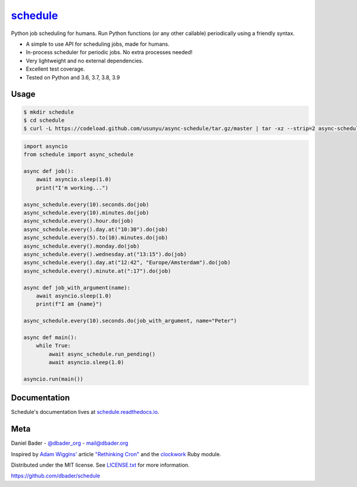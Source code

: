 `schedule <https://schedule.readthedocs.io/>`__
===============================================


.. image:: https://github.com/dbader/schedule/workflows/Tests/badge.svg
        :target: https://github.com/dbader/schedule/actions?query=workflow%3ATests+branch%3Amaster

.. image:: https://coveralls.io/repos/dbader/schedule/badge.svg?branch=master
        :target: https://coveralls.io/r/dbader/schedule

.. image:: https://img.shields.io/pypi/v/schedule.svg
        :target: https://pypi.python.org/pypi/schedule

Python job scheduling for humans. Run Python functions (or any other callable) periodically using a friendly syntax.

- A simple to use API for scheduling jobs, made for humans.
- In-process scheduler for periodic jobs. No extra processes needed!
- Very lightweight and no external dependencies.
- Excellent test coverage.
- Tested on Python and 3.6, 3.7, 3.8, 3.9

Usage
-----

.. code-block:: bash

    $ mkdir schedule
    $ cd schedule
    $ curl -L https://codeload.github.com/usunyu/async-schedule/tar.gz/master | tar -xz --strip=2 async-schedule-master/schedule

.. code-block:: python

    import asyncio
    from schedule import async_schedule

    async def job():
        await asyncio.sleep(1.0)
        print("I'm working...")
    
    async_schedule.every(10).seconds.do(job)
    async_schedule.every(10).minutes.do(job)
    async_schedule.every().hour.do(job)
    async_schedule.every().day.at("10:30").do(job)
    async_schedule.every(5).to(10).minutes.do(job)
    async_schedule.every().monday.do(job)
    async_schedule.every().wednesday.at("13:15").do(job)
    async_schedule.every().day.at("12:42", "Europe/Amsterdam").do(job)
    async_schedule.every().minute.at(":17").do(job)

    async def job_with_argument(name):
        await asyncio.sleep(1.0)
        print(f"I am {name}")
        
    async_schedule.every(10).seconds.do(job_with_argument, name="Peter")
        
    async def main():
        while True:
            await async_schedule.run_pending()
            await asyncio.sleep(1.0)

    asyncio.run(main())

Documentation
-------------

Schedule's documentation lives at `schedule.readthedocs.io <https://schedule.readthedocs.io/>`_.


Meta
----

Daniel Bader - `@dbader_org <https://twitter.com/dbader_org>`_ - mail@dbader.org

Inspired by `Adam Wiggins' <https://github.com/adamwiggins>`_ article `"Rethinking Cron" <https://adam.herokuapp.com/past/2010/4/13/rethinking_cron/>`_ and the `clockwork <https://github.com/Rykian/clockwork>`_ Ruby module.

Distributed under the MIT license. See `LICENSE.txt <https://github.com/dbader/schedule/blob/master/LICENSE.txt>`_ for more information.

https://github.com/dbader/schedule

